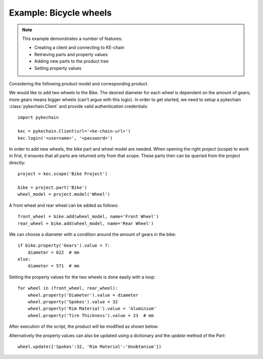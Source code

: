 

Example: Bicycle wheels
=======================

.. note::
    This example demonstrates a number of features:

    - Creating a client and connecting to KE-chain
    - Retrieving parts and property values
    - Adding new parts to the product tree
    - Setting property values

Considering the following product model and corresponding product.

.. image:: _static/bikemodel.png
    :width: 325

.. image:: _static/bikeproduct.png
    :width: 325

We would like to add two wheels to the Bike. The desired diameter for each wheel is dependent on the amount of gears;
more gears means bigger wheels (can't argue with this logic). In order to get started, we need to setup a pykechain
:class:`pykechain.Client` and provide valid authentication credentials::

    import pykechain

    kec = pykechain.Client(url='<ke-chain-url>')
    kec.login('<username>', '<password>')

In order to add new wheels, the bike part and wheel model are needed. When opening the right project (scope) to work
in first, it ensures that all parts are returned only from that scope. These parts then can be queried from the project
directly::

    project = kec.scope('Bike Project')

    bike = project.part('Bike')
    wheel_model = project.model('Wheel')

A front wheel and rear wheel can be added as follows::

    front_wheel = bike.add(wheel_model, name='Front Wheel')
    rear_wheel = bike.add(wheel_model, name='Rear Wheel')

We can choose a diameter with a condition around the amount of gears in the bike::

    if bike.property('Gears').value > 7:
        diameter = 622  # mm
    else:
        diameter = 571  # mm


Setting the property values for the two wheels is done easily with a loop::

    for wheel in (front_wheel, rear_wheel):
        wheel.property('Diameter').value = diameter
        wheel.property('Spokes').value = 32
        wheel.property('Rim Material').value = 'Aluminium'
        wheel.property('Tire Thickness').value = 23  # mm

After execution of the script, the product will be modified as shown below:

.. image:: _static/bikeproduct2.png
    :width: 325

Alternatively the property values can also be updated using a dictionary and the `update` method of the `Part`::

    wheel.update({'Spokes':32, 'Rim Material':'Unobtanium'})
